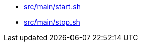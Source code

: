 * xref:AUTO-GENERATED:src/main/start-sh.adoc[src/main/start.sh]
* xref:AUTO-GENERATED:src/main/stop-sh.adoc[src/main/stop.sh]
